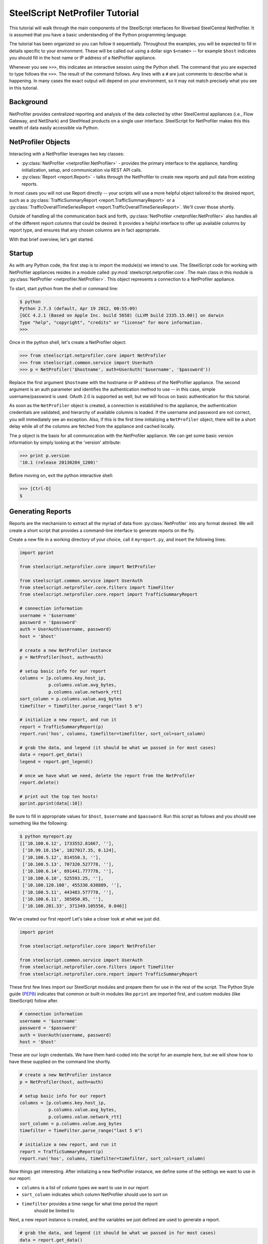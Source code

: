 .. py:currentmodule:: steelscript.netprofiler.core

SteelScript NetProfiler Tutorial
================================

This tutorial will walk through the main components of the SteelScript
interfaces for Riverbed SteelCentral NetProfiler.  It is assumed that
you have a basic understanding of the Python programming language.

The tutorial has been organized so you can follow it sequentially.
Throughout the examples, you will be expected to fill in details
specific to your environment.  These will be called out using a dollar
sign ``$<name>`` -- for example ``$host`` indicates you should fill in
the host name or IP address of a NetProfiler appliance.

Whenever you see ``>>>``, this indicates an interactive session using
the Python shell.  The command that you are expected to type follows
the ``>>>``.  The result of the command follows.  Any lines with a
``#`` are just comments to describe what is happening.  In many cases
the exact output will depend on your environment, so it may not match
precisely what you see in this tutorial.

Background
----------

NetProfiler provides centralized reporting and analysis of the data
collected by other SteelCentral appliances (i.e., Flow Gateway, and
NetShark) and SteelHead products on a single user interface.
SteelScript for NetProfiler makes this this wealth of data easily
accessible via Python.

NetProfiler Objects
-------------------

Interacting with a NetProfiler leverages two key classes:

* :py:class:`NetProfiler <netprofiler.NetProfiler>` - provides
  the primary interface to the appliance, handling initialization,
  setup, and communication via REST API calls.

* :py:class:`Report <report.Report>` - talks
  through the NetProfiler to create new reports and pull data from
  existing reports.

In most cases you will not use Report directly -- your scripts will
use a more helpful object tailored to the desired report, such as a
:py:class:`TrafficSummaryReport <report.TrafficSummaryReport>` or a
:py:class:`TrafficOverallTimeSeriesReport
<report.TrafficOverallTimeSeriesReport>`.  We'll cover those shortly.

Outside of handling all the communication back and forth,
:py:class:`NetProfiler <netprofiler.NetProfiler>` also handles all of
the different report columns that could be desired.  It provides a
helpful interface to offer up available columns by report type, and
ensures that any chosen columns are in fact appropriate.

With that brief overview, let's get started.

Startup
-------

As with any Python code, the first step is to import the module(s) we
intend to use.  The SteelScript code for working with NetProfiler
appliances resides in a module called
:py:mod:`steelscript.netprofiler.core`.  The main class in this module
is :py:class:`NetProfiler <netprofiler.NetProfiler>`.  This object
represents a connection to a NetProfiler appliance.

To start, start python from the shell or command line:

.. code-block:: bash

   $ python
   Python 2.7.3 (default, Apr 19 2012, 00:55:09)
   [GCC 4.2.1 (Based on Apple Inc. build 5658) (LLVM build 2335.15.00)] on darwin
   Type "help", "copyright", "credits" or "license" for more information.
   >>>

Once in the python shell, let's create a NetProfiler object:

.. code-block:: python

   >>> from steelscript.netprofiler.core import NetProfiler
   >>> from steelscript.common.service import UserAuth
   >>> p = NetProfiler('$hostname', auth=UserAuth('$username', '$password'))

Replace the first argument ``$hostname`` with the hostname or IP
address of the NetProfiler appliance.  The second argument is an auth
parameter and identifies the authentication method to use -- in this
case, simple username/password is used.  OAuth 2.0 is supported as
well, but we will focus on basic authentication for this tutorial.

As soon as the ``NetProfiler`` object is created, a connection is
established to the appliance, the authentication credentials are
validated, and hierarchy of available columns is loaded.  If the
username and password are not correct, you will immediately see an
exception.  Also, if this is the first time initializing a
``NetProfiler`` object, there will be a short delay while all of the
columns are fetched from the appliance and cached locally.

The ``p`` object is the basis for all communication with the
NetProfiler appliance.  We can get some basic version information by
simply looking at the 'version' attribute:

.. code-block:: python

   >>> print p.version
   '10.1 (release 20130204_1200)'

Before moving on, exit the python interactive shell:

.. code-block:: python

   >>> [Ctrl-D]
   $

Generating Reports
------------------

Reports are the mechanisim to extract all the myriad of data from
:py:class:`NetProfiler` into any format desired.  We will create a short script
that provides a command-line interface to generate reports on the fly.

Create a new file in a working directory of your choice, call it ``myreport.py``,
and insert the following lines:

.. code-block:: python

   import pprint

   from steelscript.netprofiler.core import NetProfiler

   from steelscript.common.service import UserAuth
   from steelscript.netprofiler.core.filters import TimeFilter
   from steelscript.netprofiler.core.report import TrafficSummaryReport

   # connection information
   username = '$username'
   password = '$password'
   auth = UserAuth(username, password)
   host = '$host'

   # create a new NetProfiler instance
   p = NetProfiler(host, auth=auth)

   # setup basic info for our report
   columns = [p.columns.key.host_ip,
              p.columns.value.avg_bytes,
              p.columns.value.network_rtt]
   sort_column = p.columns.value.avg_bytes
   timefilter = TimeFilter.parse_range("last 5 m")

   # initialize a new report, and run it
   report = TrafficSummaryReport(p)
   report.run('hos', columns, timefilter=timefilter, sort_col=sort_column)

   # grab the data, and legend (it should be what we passed in for most cases)
   data = report.get_data()
   legend = report.get_legend()

   # once we have what we need, delete the report from the NetProfiler
   report.delete()

   # print out the top ten hosts!
   pprint.pprint(data[:10])

Be sure to fill in appropriate values for ``$host``, ``$username`` and ``$password``.
Run this script as follows and you should see something like the following:

.. code-block:: bash

   $ python myreport.py
   [['10.100.6.12', 1733552.81667, ''],
    ['10.99.18.154', 1027017.35, 0.124],
    ['10.100.5.12', 814550.3, ''],
    ['10.100.5.13', 707320.527778, ''],
    ['10.100.6.14', 691441.777778, ''],
    ['10.100.6.10', 525593.25, ''],
    ['10.100.120.108', 455330.638889, ''],
    ['10.100.5.11', 443483.577778, ''],
    ['10.100.6.11', 385050.85, ''],
    ['10.100.201.33', 371349.105556, 0.046]]

We've created our first report!  Let's take a closer look at what we just did.

.. code-block:: bash

   import pprint

   from steelscript.netprofiler.core import NetProfiler

   from steelscript.common.service import UserAuth
   from steelscript.netprofiler.core.filters import TimeFilter
   from steelscript.netprofiler.core.report import TrafficSummaryReport

These first few lines import our SteelScript modules and prepare them
for use in the rest of the script.  The Python Style guide (`PEP8
<http://legacy.python.org/dev/peps/pep-0008/>`_) indicates that common
or built-in modules like ``pprint`` are imported first, and custom
modules (like SteelScript) follow after.

.. code-block:: python

   # connection information
   username = '$username'
   password = '$password'
   auth = UserAuth(username, password)
   host = '$host'

These are our login credentials.  We have them hard-coded into the script for
an example here, but we will show how to have these supplied on the command line
shortly.

.. code-block:: python

   # create a new NetProfiler instance
   p = NetProfiler(host, auth=auth)

   # setup basic info for our report
   columns = [p.columns.key.host_ip,
              p.columns.value.avg_bytes,
              p.columns.value.network_rtt]
   sort_column = p.columns.value.avg_bytes
   timefilter = TimeFilter.parse_range("last 5 m")

   # initialize a new report, and run it
   report = TrafficSummaryReport(p)
   report.run('hos', columns, timefilter=timefilter, sort_col=sort_column)

Now things get interesting.  After initializing a new NetProfiler instance,
we define some of the settings we want to use in our report:

* ``columns`` is a list of column types we want to use in our report

* ``sort_column`` indicates which column NetProfiler should use to sort on

* ``timefilter`` provides a time range for what time period the report
   should be limited to

Next, a new report instance is created, and the variables we just defined are
used to generate a report.

.. code-block:: python

   # grab the data, and legend (it should be what we passed in for most cases)
   data = report.get_data()
   legend = report.get_legend()

   # once we have what we need, delete the report from the NetProfiler
   report.delete()

   # print out the top ten hosts!
   pprint.pprint(data[:10])

Here, the comments pretty well walk through what is happening.  Deleting
reports helps keep things tidy, but doesn't cause harm if they are left around.
After a period of time the appliance will cleanup any leftover reports after 24
hours.

Finally, since we included a column to sort on in our report request, we can
just limit the output to the first ten items to get the top ten.

Reporting Columns
-----------------

We chose only a small subset of the available columns for our example script.
We could include any columns applicable for this report type.  To help identify
which columns are available, we could start up a python console and try some of
the commands discussed in the `Profile Columns <columns.html>`_
section, or we could use the helper command ``steel netprofiler columns``.

The ``steel`` sommand should have been installed in one of your local
``bin`` directories (``Scripts`` on Windows).  Try the following
command to see if its on your path:

.. code-block:: bash

   $ which steel

If that doesn't return a path, then you will need to add the directory where
has been installed to your shell's system path.

Now that you are setup, let's find some columns.

In our example, we glossed over the specific realm, centricity, and groupby that
was selected.  For a TrafficSummaryReport, those three items could be as follows:

=============== ============================================================
Parameter       Possible values
=============== ============================================================
``realm``       ``traffic_summary``
``centricity``  ``hos``, ``int``
``groupby``     any type except ``time_host_user``, our example used ``host``
=============== ============================================================

Enter the following:

.. code-block:: bash

   $ steel netprofiler columns -h
   Usage: steel netprofiler columns HOST [options] ...

   List columns available for NetProfiler reports
   Required Arguments:

     HOST        NetProfiler hostname or IP address

   Options:
     -h, --help            show this help message and exit

   [...text continues...]

And you will see all of the available options to the script.  One thing you
will see are options for host, username, and password.  Where we had
those hardcoded in our example, now we pass them as options to the script.

.. code-block:: bash

   $ steel netprofiler columns $hostname -u $username -p $password

This will just execute and print nothing out if it was able to successfully
connect.  Now, let's add our triplet information:

.. code-block:: bash

   $ steel netprofiler columns $hostname -u $username -p $password -r traffic_summary
     -c hos -g host --list-columns

   Key Columns        Label                  ID
   -------------------------------------------------
   group_name         Group                  23
   [...text continues...]

   Value Columns                    Label                               ID
   ----------------------------------------------------------------------------
   avg_bytes                        Avg Bytes/s                         33
   avg_bytes_app                    Avg App Bytes/s                     504
   [...text continues...]


The available key and value columns will be presented.  If additional columns were
desired for your report, select from this list.

We have chosen ``host`` as our groupby option, but to get a full list of what is available,
use the '--list-groupbys' option:

.. code-block:: bash

   $ steel netprofiler columns $hostname -u $username -p $password --list-groupbys

   GroupBy                      Id
   ------------------------------------
   host_pair                    hop
   ip_mac_pair                  ipp
   port_group                   pgr
   [...text continues...]

Note that the correct value to pass in the ``steel netprofiler
columns`` script is the groupby name, not the Id.

Once you have found the set of columns you are interested in, you will now have
a means of including them in your report request.  The following syntax would
be one way to reference them:

.. code-block:: python

   columns = [p.columns.key.host_ip,
              p.columns.value.avg_bytes,
              p.columns.value.network_rtt]

Assuming ``p`` is a NetProfiler instance, this would be one format to create
a list of key and value columns.  Keys are named ``p.columns.key.<colname>`` and
values are named ``p.columns.value.<colname>``.

Additional discussion on columns can be found `here <columns.html>`_.

Extending the Example
---------------------

As a last item to help get started with your own scripts, we will extend our example
with two helpful features: command-line options and table outputs.

Rather than show how to update your existing example script, we will post the new
script below, then walk through key differences that add the features we are looking for.

.. code-block:: python

   #!/usr/bin/env python

   import optparse

   from steelscript.netprofiler.core.filters import TimeFilter
   from steelscript.netprofiler.core.report import TrafficSummaryReport
   from steelscript.netprofiler.core.app import NetProfilerApp
   from steelscript.common.datautils import Formatter

   class ExampleApp(NetProfilerApp):

       def add_options(self, parser):
           group = optparse.OptionGroup(parser, "Example Options")
           group.add_option('-r', '--timerange', dest='timerange', default=None,
                            help='Time range to limit report to, e.g. "last 5 m"')
           parser.add_option_group(group)

       def main(self):
           p = self.netprofiler

           report = TrafficSummaryReport(p)

           columns = [p.columns.key.host_ip,
                      p.columns.value.avg_bytes,
                      p.columns.value.network_rtt]
           sort_column = p.columns.value.avg_bytes

           timefilter = TimeFilter.parse_range(self.options.timerange)

           report.run('hos', columns, timefilter=timefilter, sort_col=sort_column)
           data = report.get_data()
           legend = report.get_legend()
           report.delete()

           header = [c.key for c in columns]
           Formatter.print_table(data[:10], header)

   ExampleApp().run()

Copy that code into a new file, and run it with a timerange option,
and you will find the same base set of options used for ``steel
netprofiler columns`` are now included in this script.  Primarily,
``hostname``, ``username``, ``password`` are now all items to be
passed to the script.

For example:

.. code-block:: python

   > python myreport2.py $hosthame -u $username -p $password -r "last 10 min"

   host_ip           avg_bytes        network_rtt
   --------------------------------------------------
   10.100.6.12       683349.295833
   10.100.5.13       653938.525
   10.100.120.108    572001.791667
   10.100.5.11       438921.75
   10.100.201.30     405558.216667    0.051
   10.100.5.12       398773.9875
   10.100.201.20     359039.758333    0.153
   10.100.201.21     306396.929167    0.154
   10.100.202.2      301756.991667    0.011
   10.100.201.32     293926.695833    0.064

We also get a nicely formatted table, too!

First we needed to import some new items:

.. code-block:: python

   #!/usr/bin/env python

   from steelscript.netprofiler.core.filters import TimeFilter
   from steelscript.netprofiler.core.report import TrafficSummaryReport
   from steelscript.netprofiler.core.app import NetProfilerApp
   from steelscript.common.datautils import Formatter

   import optparse

That bit at the top is called a shebang, it tells the system that it should
execute this script using the program after the '#!'.  We are also importing
``NetProfilerApp`` and ``Formatter`` classes to help with our new updates.  The
built-in library ``optparse`` is used to parse command-line options.

.. code-block:: python

   class ExampleApp(NetProfilerApp):

       def add_options(self, parser):
           group = optparse.OptionGroup(parser, "Example Options")
           group.add_option('-r', '--timerange', dest='timerange', default=None,
                            help='Time range to limit report to, e.g. "last 5 m"')
           parser.add_option_group(group)

This section begins the definition of a new class, which inherits from the
class NetProfilerApp.  This is some of the magic of object-oriented programming,
a lot of functionality is defined as part of NetProfilerApp, including the
basics of authentication, and setting up a NetProfiler instance, and we get all
of that for *free*, just by inheriting from it.  In fact, we go beyond that,
and *extend* its functionality by defining the function ``add_options``.  Here,
we add a new option to pass in a timerange on the commandline.

.. code-block:: python

       def main(self):
           p = self.netprofiler

           report = TrafficSummaryReport(p)

           columns = [p.columns.key.host_ip,
                      p.columns.value.avg_bytes,
                      p.columns.value.network_rtt]
           sort_column = p.columns.value.avg_bytes

           timefilter = TimeFilter.parse_range(self.options.timerange)

           report.run('hos', columns, timefilter=timefilter, sort_col=sort_column)
           data = report.get_data()
           legend = report.get_legend()
           report.delete()

           header = [c.key for c in columns]
           Formatter.print_table(data[:10], header)

   ExampleApp().run()

This is the main part of the script, and remains mostly unchanged from our previous
version.  Rather than create the NetProfiler instance directly, that is now being
done for us as part of NetProfilerApp.  We just need to reference it as shown.

The timefilter option is now being pulled from the command-line,
``self.options.timerange``, so we have one additional item that can be varied
from run to run.

Next, we have to run some small magic to pull out the key information
from each of the column objects.  The expression in the brackets for
the header assignment is called a `list comprehension
<http://docs.python.org/2/tutorial/datastructures.html#list-comprehensions>`_.
Think of it like a condensed for-loop.  Once we have a header, we pass
that along with our data to the ``Formatter.print_table`` function,
and that will print out our data nicely formatted into columns.

The last line calls the main run-loop as defined in the NetProfilerApp class,
and the rest should function as before.
